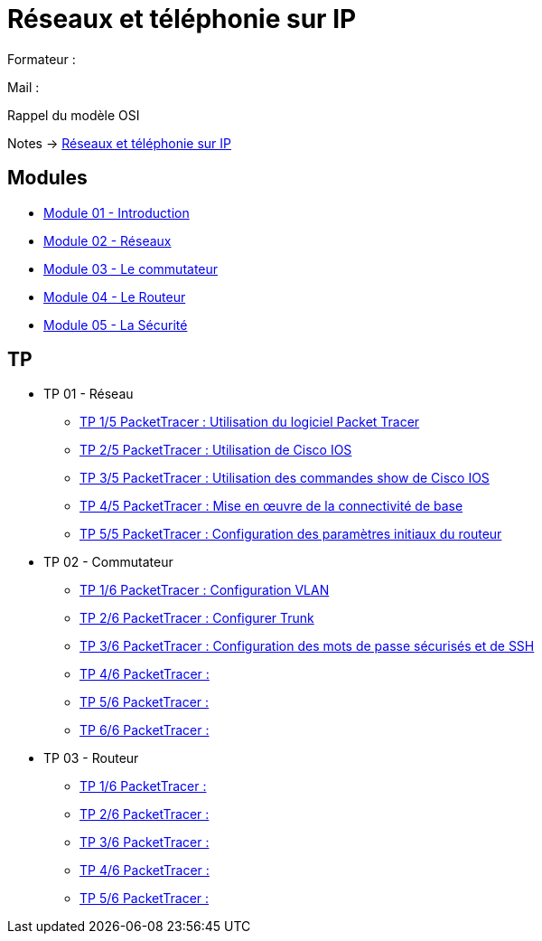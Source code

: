 = Réseaux et téléphonie sur IP

Formateur : 

Mail : 

Rappel du modèle OSI

Notes -> xref:notes:eni-tssr:network-phone-ip.adoc[Réseaux et téléphonie sur IP]

== Modules

* xref:tssr2023/module-07/introduction.adoc[Module 01 - Introduction]
* xref:tssr2023/module-07/reseaux.adoc[Module 02 - Réseaux]
* xref:tssr2023/module-07/commutateur.adoc[Module 03 - Le commutateur]
* xref:tssr2023/module-07/routeur.adoc[Module 04 - Le Routeur]
* xref:tssr2023/module-07/securiter.adoc[Module 05 - La Sécurité]


== TP

* TP 01 - Réseau
** xref:tssr2023/module-07/TP/tp1_1.adoc[TP 1/5 PacketTracer : Utilisation du logiciel Packet Tracer]
** xref:tssr2023/module-07/TP/tp1_2.adoc[TP 2/5 PacketTracer : Utilisation de Cisco IOS]
** xref:tssr2023/module-07/TP/tp1_3.adoc[TP 3/5 PacketTracer : Utilisation des commandes show de Cisco IOS]
** xref:tssr2023/module-07/TP/tp1_4.adoc[TP 4/5 PacketTracer : Mise en œuvre de la connectivité de base]
** xref:tssr2023/module-07/TP/tp1_5.adoc[TP 5/5 PacketTracer : Configuration des paramètres initiaux du routeur]
* TP 02 - Commutateur
** xref:tssr2023/module-07/TP/tp2_1.adoc[TP 1/6 PacketTracer : Configuration VLAN]
** xref:tssr2023/module-07/TP/tp2_2.adoc[TP 2/6 PacketTracer : Configurer Trunk]
** xref:tssr2023/module-07/TP/tp2_3.adoc[TP 3/6 PacketTracer : Configuration des mots de passe sécurisés et de SSH]
** xref:tssr2023/module-07/TP/tp2_4.adoc[TP 4/6 PacketTracer :]
** xref:tssr2023/module-07/TP/tp2_5.adoc[TP 5/6 PacketTracer :]
** xref:tssr2023/module-07/TP/tp2_6.adoc[TP 6/6 PacketTracer :]
* TP 03 - Routeur
** xref:tssr2023/module-07/TP/tp3_1.adoc[TP 1/6 PacketTracer :]
** xref:tssr2023/module-07/TP/tp3_2.adoc[TP 2/6 PacketTracer :]
** xref:tssr2023/module-07/TP/tp3_3.adoc[TP 3/6 PacketTracer :]
** xref:tssr2023/module-07/TP/tp3_4.adoc[TP 4/6 PacketTracer :]
** xref:tssr2023/module-07/TP/tp3_5.adoc[TP 5/6 PacketTracer :]